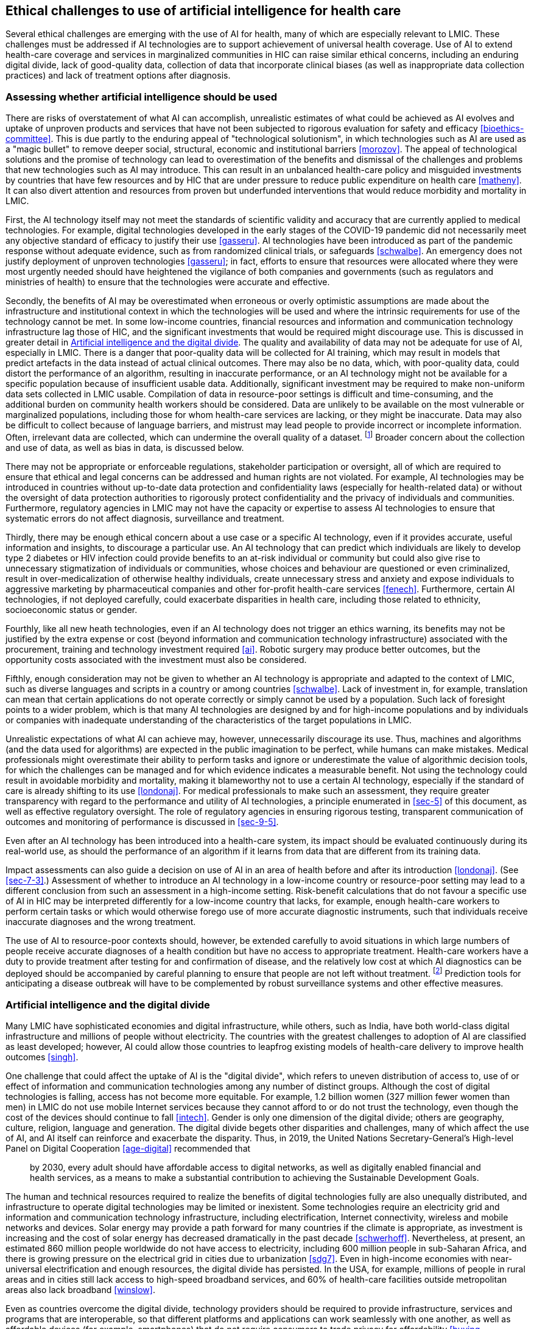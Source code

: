 [[sec-6]]
== Ethical challenges to use of artificial intelligence for health care

Several ethical challenges are emerging with the use of AI for health, many of which
are especially relevant to LMIC. These challenges must be addressed if AI
technologies are to support achievement of universal health coverage. Use of AI to
extend health-care coverage and services in marginalized communities in HIC can
raise similar ethical concerns, including an enduring digital divide, lack of
good-quality data, collection of data that incorporate clinical biases (as well as
inappropriate data collection practices) and lack of treatment options after
diagnosis.

[[sec-6-1]]
=== Assessing whether artificial intelligence should be used

There are risks of overstatement of what AI can accomplish, unrealistic estimates of
what could be achieved as AI evolves and uptake of unproven products and services
that have not been subjected to rigorous evaluation for safety and efficacy
<<bioethics-committee>>. This is due partly to the enduring appeal of "technological
solutionism", in which technologies such as AI are used as a "magic bullet" to
remove deeper social, structural, economic and institutional barriers <<morozov>>.
The appeal of technological solutions and the promise of technology can lead to
overestimation of the benefits and dismissal of the challenges and problems that new
technologies such as AI may introduce. This can result in an unbalanced health-care
policy and misguided investments by countries that have few resources and by HIC
that are under pressure to reduce public expenditure on health care <<matheny>>. It
can also divert attention and resources from proven but underfunded interventions
that would reduce morbidity and mortality in LMIC.

First, the AI technology itself may not meet the standards of scientific validity
and accuracy that are currently applied to medical technologies. For example,
digital technologies developed in the early stages of the COVID-19 pandemic did not
necessarily meet any objective standard of efficacy to justify their use
<<gasseru>>. AI technologies have been introduced as part of the pandemic response
without adequate evidence, such as from randomized clinical trials, or safeguards
<<schwalbe>>. An emergency does not justify deployment of unproven technologies
<<gasseru>>; in fact, efforts to ensure that resources were allocated where they
were most urgently needed should have heightened the vigilance of both companies and
governments (such as regulators and ministries of health) to ensure that the
technologies were accurate and effective.

Secondly, the benefits of AI may be overestimated when erroneous or overly
optimistic assumptions are made about the infrastructure and institutional context
in which the technologies will be used and where the intrinsic requirements for use
of the technology cannot be met. In some low-income countries, financial resources
and information and communication technology infrastructure lag those of HIC, and
the significant investments that would be required might discourage use. This is
discussed in greater detail in <<sec-6-2>>. The quality and availability of data may
not be adequate for use of AI, especially in LMIC. There is a danger that
poor-quality data will be collected for AI training, which may result in models that
predict artefacts in the data instead of actual clinical outcomes. There may also be
no data, which, with poor-quality data, could distort the performance of an
algorithm, resulting in inaccurate performance, or an AI technology might not be
available for a specific population because of insufficient usable data.
Additionally, significant investment may be required to make non-uniform data sets
collected in LMIC usable. Compilation of data in resource-poor settings is difficult
and time-consuming, and the additional burden on community health workers should be
considered. Data are unlikely to be available on the most vulnerable or marginalized
populations, including those for whom health-care services are lacking, or they
might be inaccurate. Data may also be difficult to collect because of language
barriers, and mistrust may lead people to provide incorrect or incomplete
information. Often, irrelevant data are collected, which can undermine the overall
quality of a dataset. footnote:[Presentation by Dr Amel Ghoulia, Bill & Melinda
Gates Foundation, 3 October 2019, to the WHO working group on ethics and governance
of AI for health.] Broader concern about the collection and use of data, as well as
bias in data, is discussed below.

There may not be appropriate or enforceable regulations, stakeholder participation
or oversight, all of which are required to ensure that ethical and legal concerns
can be addressed and human rights are not violated. For example, AI technologies may
be introduced in countries without up-to-date data protection and confidentiality
laws (especially for health-related data) or without the oversight of data
protection authorities to rigorously protect confidentiality and the privacy of
individuals and communities. Furthermore, regulatory agencies in LMIC may not have
the capacity or expertise to assess AI technologies to ensure that systematic errors
do not affect diagnosis, surveillance and treatment.

Thirdly, there may be enough ethical concern about a use case or a specific AI
technology, even if it provides accurate, useful information and insights, to
discourage a particular use. An AI technology that can predict which individuals are
likely to develop type 2 diabetes or HIV infection could provide benefits to an
at-risk individual or community but could also give rise to unnecessary
stigmatization of individuals or communities, whose choices and behaviour are
questioned or even criminalized, result in over-medicalization of otherwise healthy
individuals, create unnecessary stress and anxiety and expose individuals to
aggressive marketing by pharmaceutical companies and other for-profit health-care
services <<fenech>>. Furthermore, certain AI technologies, if not deployed
carefully, could exacerbate disparities in health care, including those related to
ethnicity, socioeconomic status or gender.

Fourthly, like all new heath technologies, even if an AI technology does not trigger
an ethics warning, its benefits may not be justified by the extra expense or cost
(beyond information and communication technology infrastructure) associated with the
procurement, training and technology investment required <<ai>>. Robotic surgery may
produce better outcomes, but the opportunity costs associated with the investment
must also be considered.

Fifthly, enough consideration may not be given to whether an AI technology is
appropriate and adapted to the context of LMIC, such as diverse languages and
scripts in a country or among countries <<schwalbe>>. Lack of investment in, for
example, translation can mean that certain applications do not operate correctly or
simply cannot be used by a population. Such lack of foresight points to a wider
problem, which is that many AI technologies are designed by and for high-income
populations and by individuals or companies with inadequate understanding of the
characteristics of the target populations in LMIC.

Unrealistic expectations of what AI can achieve may, however, unnecessarily
discourage its use. Thus, machines and algorithms (and the data used for algorithms)
are expected in the public imagination to be perfect, while humans can make
mistakes. Medical professionals might overestimate their ability to perform tasks
and ignore or underestimate the value of algorithmic decision tools, for which the
challenges can be managed and for which evidence indicates a measurable benefit. Not
using the technology could result in avoidable morbidity and mortality, making it
blameworthy not to use a certain AI technology, especially if the standard of care
is already shifting to its use <<londonaj>>. For medical professionals to make such
an assessment, they require greater transparency with regard to the performance and
utility of AI technologies, a principle enumerated in <<sec-5>> of this document, as
well as effective regulatory oversight. The role of regulatory agencies in ensuring
rigorous testing, transparent communication of outcomes and monitoring of
performance is discussed in <<sec-9-5>>.

Even after an AI technology has been introduced into a health-care system, its
impact should be evaluated continuously during its real-world use, as should the
performance of an algorithm if it learns from data that are different from its
training data.

Impact assessments can also guide a decision on use of AI in an area of health
before and after its introduction <<londonaj>>. (See <<sec-7-3>>.) Assessment of
whether to introduce an AI technology in a low-income country or resource-poor
setting may lead to a different conclusion from such an assessment in a high-income
setting. Risk-benefit calculations that do not favour a specific use of AI in HIC
may be interpreted differently for a low-income country that lacks, for example,
enough health-care workers to perform certain tasks or which would otherwise forego
use of more accurate diagnostic instruments, such that individuals receive
inaccurate diagnoses and the wrong treatment.

The use of AI to resource-poor contexts should, however, be extended carefully to
avoid situations in which large numbers of people receive accurate diagnoses of a
health condition but have no access to appropriate treatment. Health-care workers
have a duty to provide treatment after testing for and confirmation of disease, and
the relatively low cost at which AI diagnostics can be deployed should be
accompanied by careful planning to ensure that people are not left without
treatment. footnote:[The International Council of Nurses noted: "Ethical issues may
arise if there is the capability of AI diagnostics but not the capacity to provide
treatment. Issues like this have arisen in the field of endoscopy in some countries
where some diagnostic services for screening are withheld because of the limited
access to surgical services." Communication from the International Council of Nurses
to WHO on 6 January 2021.] Prediction tools for anticipating a disease outbreak will
have to be complemented by robust surveillance systems and other effective measures.

[[sec-6-2]]
=== Artificial intelligence and the digital divide

Many LMIC have sophisticated economies and digital infrastructure, while others,
such as India, have both world-class digital infrastructure and millions of people
without electricity. The countries with the greatest challenges to adoption of AI
are classified as least developed; however, AI could allow those countries to
leapfrog existing models of health-care delivery to improve health outcomes <<singh>>.

One challenge that could affect the uptake of AI is the "digital divide", which
refers to uneven distribution of access to, use of or effect of information and
communication technologies among any number of distinct groups. Although the cost of
digital technologies is falling, access has not become more equitable. For example,
1.2 billion women (327 million fewer women than men) in LMIC do not use mobile
Internet services because they cannot afford to or do not trust the technology, even
though the cost of the devices should continue to fall <<intech>>. Gender is only
one dimension of the digital divide; others are geography, culture, religion,
language and generation. The digital divide begets other disparities and challenges,
many of which affect the use of AI, and AI itself can reinforce and exacerbate the
disparity. Thus, in 2019, the United Nations Secretary-General's High-level Panel on
Digital Cooperation <<age-digital>> recommended that

[quote]
____
by 2030, every adult should have affordable access to digital networks, as well as
digitally enabled financial and health services, as a means to make a substantial
contribution to achieving the Sustainable Development Goals.
____

The human and technical resources required to realize the benefits of digital
technologies fully are also unequally distributed, and infrastructure to operate
digital technologies may be limited or inexistent. Some technologies require an
electricity grid and information and communication technology infrastructure,
including electrification, Internet connectivity, wireless and mobile networks and
devices. Solar energy may provide a path forward for many countries if the climate
is appropriate, as investment is increasing and the cost of solar energy has
decreased dramatically in the past decade <<schwerhoff>>. Nevertheless, at present,
an estimated 860 million people worldwide do not have access to electricity,
including 600 million people in sub-Saharan Africa, and there is growing pressure on
the electrical grid in cities due to urbanization <<sdg7>>. Even in high-income
economies with near-universal electrification and enough resources, the digital
divide has persisted. In the USA, for example, millions of people in rural areas and
in cities still lack access to high-speed broadband services, and 60% of health-care
facilities outside metropolitan areas also lack broadband <<winslow>>.

Even as countries overcome the digital divide, technology providers should be
required to provide infrastructure, services and programs that are interoperable, so
that different platforms and applications can work seamlessly with one another, as
well as affordable devices (for example, smartphones) that do not require consumers
to trade privacy for affordability <<buying-smartphone>>. This will ensure that the
emerging digital health-care system is not fragmented and is equitable.

[[sec-6-3]]
=== Data collection and use

The collection, analysis and use of health data, including from clinical trials,
laboratory results and medical records, is the bedrock of medical research and the
practice of medicine. Over the past two decades, the data that qualify as health
data have expanded dramatically. They now include massive quantities of personal
data about individuals from many sources, including genomic data, radiological
images, medical records and non-health data converted into health data <<vayena>>.
The various types of data, collectively known as "biomedical big data", form a
health data ecosystem that includes data from standard sources (e.g., health
services, public health, research) and further sources (environmental, lifestyle,
socioeconomic, behavioural and social). See <<fig1>> <<evolving-health-ecosystem>>.

[[fig1]]
.Health data ecosystem <<vayenae>>
image::001.png["",803,797]

Thus, there are many more sources of health data, entities that wish to make use of
such data and commercial and non-commercial applications. The development of a
successful AI system for use in health care relies on high-quality data for both
training the algorithm and validating the algorithmic model.

The potential benefits of biomedical big data can be ethically important, as AI
technologies based on high-quality data can improve the speed and accuracy of
diagnosis, improve the quality of care and reduce subjective decision-making. The
ubiquity of health data and the potential sensitivity of health care to data
indicate possible benefits. Health care is still lagging in the adoption of data
science and AI as compared with other sectors (although some would disagree), and
individuals informed of the potential benefits of the collection and use of such
data might support use of such data for their personal benefit or that of a wider
group. footnote:[Presentation by Dr Andrew Morris, Health Data Research United
Kingdom, 3 October 2019 to the WHO working group on ethics and governance of AI for
health.]

Several concerns may undermine effective use of health data in AI-guided research
and drug development. Concern about the use of health data is not limited to their
use in AI, although AI has exacerbated the problem. One concern with health data is
their quality, especially with those from LMIC (see above). Furthermore, training
data will always have one or more systemic biases because of under-representation of
a gender, age, race, sexual orientation or other characteristic. These biases will
emerge during modelling and subsequently diffuse through the resulting algorithm
<<matheny>>. Concern about the impact of bias is discussed in <<sec-6-6>>.

A second major concern is safeguarding individual privacy. The collection, use,
analysis and sharing of health data have consistently raised broad concern about
individual privacy, because lack of privacy may either harm an individual (such as
future discrimination on the basis of one's health status) or cause a wrong, such as
affecting a person's dignity if sensitive health data are shared or broadcast to
others <<mcnair-price>>. There is a risk that sharing or transferring data leaves them
vulnerable to cyber-theft or accidental disclosure <<mcnair-price>>. Recommendations
generated by an algorithm from an individual's health data also raise privacy
concerns, as a person may expect that such "new" health data are private <<mcnair-price>>,
and it may be illegal for third parties to use "new" health data. Such privacy
concerns are heightened for stigmatized and vulnerable populations, for whom data
disclosure can lead to discrimination or punitive measures <<xafis>>. There is also
concern about the rights of children <<whitepaper-ai>>, which could include future
discrimination based on the data accumulated about a child, children's ability to
protect their privacy and their autonomy to make choices about their health care.
Measures to collect data or track an individual's status and to construct digital
identities to store such information have accelerated during the COVID-19 pandemic.
See Box 2.

[%unnumbered]
|===
.<a| *Box 2 -- The emergence of digital identification in the COVID-19 pandemic*

The COVID-19 pandemic is expanding and accelerating the creation of infrastructure
for digital identities to store health data for several uses. In China, a QR code
system has been established from the digital payment system established by Alipay, a
mobile and online payment platform, to introduce an "Alipay Health Code", in which
the data collected are used to establish an algorithm to "draw automated conclusions
as to whether someone is a contagion risk" <<mozur>>. For a national programme to
vaccinate millions of people against SARS-Cov2, India may use its national digital
ID system, Aadhar, to avoid duplication and to track beneficiaries <<angwadi>>. Many
entities around the world, including travel firms, airports, some governments and
political leaders, as well as the digital ID industry, are calling for the
introduction of immunity passports or a digital "credential given to a person who is
assumed to be immune from SARS-CoV2 and so protected against re-infection"
<<immunity-pass>>. In some countries, technologies such as proximity-tracking
applications have been credited with improving the response to the pandemic, because
there was already a system in place to support the use of such technologies,
effective communication, widespread adoption and a "social compact" between
policy-makers and the public <<fisherm>>.

For many of these technologies, however, there is concern about whether they are
effective (scientifically valid), whether they will create forms of discrimination
or targeting of certain populations and whether they may exclude certain segments of
the population or not be applicable by people who do not have access to the
appropriate technology and infrastructure. They also raise concern about the
generation of a permanent digital identity for individuals linked to their health
and personal data, for which they may not have given consent, which could
permanently undermine individual autonomy and privacy <<looming-disaster>>. In
particular, there is concern that governments could use such information to
establish mass surveillance or scoring systems to monitor everyday activities, or
companies could use such data and systems for other purposes <<fair-shot>>.
|===

A third major concern is that health data collected by technology providers may
exceed what is required and that such excess data, so-called "behavioural data
surplus" <<zuboff>>, is repurposed for uses that raise serious ethical, legal and
human rights concerns. The uses might include sharing such data with government
agencies so that they can exercise control or use punitive measures against
individuals <<gasseru>>. Such repurposing, or "function creep", is a challenge that
predates but is heightened by the use of AI for health care. For example, in early
2021, the Singapore Government admitted that data obtained from its COVID-19
proximity-tracing application (Trace Together) could also be accessed "for the
purpose of criminal investigation", despite prior assurances that this would not be
permitted <<illmer>>. In February 2021, legislation was introduced to restrict the
use of such data for only the most "serious" criminal investigations, such as for
murder or terrorism-related charges, with penalties for any unauthorized use <<chee>>.

Such data may also be shared with companies that use them to develop an AI
technology for marketing goods and services or to create prediction-based products
to be used, for example, by an insurance firm <<price>> or a large technology
company. Such uses of health data, often unknown to those who have supplied the
data, have generated front-page headlines and public concern <<copeland>>. The
provision of health data to commercial entities has also resulted in the filing of
legal actions by individuals whose health data (de-identified) have been disclosed
on behalf of all affected individuals. See Box 3.

[%unnumbered]
|===
.<a| *Box 3 -- Dinerstein vs Google*

Google announced a strategic partnership with the University of Chicago and the
University of Chicago Medicine in the USA in May 2017 <<wood>>. The aim of the
partnership was to develop novel machine-learning tools to predict medical events
such as unexpected hospital admissions. To realize this goal, the University shared
hundreds of thousands of "de-identified" patients' records with Google. One of the
University's patients, Matt Dinerstein, filed a class action complaint against the
University and Google in June 2019 on behalf of all patients whose records were
disclosed <<shachar>>.

Dinerstein brought several claims, including breach of contract, against the
University and Google, alleging prima facie violation of the US Health Insurance
Portability and Accountability Act. According to an article published in 2018 by the
defendants <<rajkomar>>, the patients' medical records shared with Google "were
de-identified, except that dates of service were maintained in the (...) dataset".
The dataset also included "free-text medical notes" <<rajkomar>>. Dinerstein accused
the defendants of insufficient anonymization of the records, putting the patients'
privacy at risk. He alleged that the patients could easily be re-identified by
Google by combining the records with other available data sets, such as geolocation
data from Google Maps (by so-called "data triangulation"). Moreover, Dinerstein
asserted that the University had not obtained express consent from each patient to
share their medical records with Google, despite the technology giant's commercial
interest in the data.

The issue of re-identification was largely avoided by the district judge, who
dismissed Dinerstein's lawsuit in September 2020. The reasons given for dismissal
included Dinerstein's failure to demonstrate damages that had occurred because of
the partnership. This case illustrates the challenges of lawsuits related to
data-sharing and highlights the lack of adequate protection of the privacy of health
data. In the absence of ethical guidelines and adequate legislation, patients may
have difficulty in maintaining control of their personal medical information,
particularly in circumstances in which the data can be shared with third parties and
in the absence of safeguards against re-identification.

This case study was written by Marcelo Corrales Compagnucci (CeBIL Copenhagen), Sara
Gerke (Harvard Law School) and Timo Minssen (CeBIL Copenhagen).
|===

Some companies have already collected large quantities of health data through their
products and services, to which users voluntarily supply health data (user-generated
health data) <<andanda>>. They may acquire further data through a data aggregator or
broker <<fussell>> or may rely on governments to aggregate data that can be used by
public, not-for-profit and private sector entities <<lewis>>. Such data may include
"mundane" data that were not originally characterized as "health data"; however,
machine learning can elicit sensitive details from such ordinary personal data and
thus transform them into a special category of sensitive data <<hern-anonymous>>
that may require protection.

Concern about the commercialization of health data includes individual loss of
autonomy, a principle stated in <<sec-5>>, loss of control over the data (with no
explicit consent to such secondary use), how such data (or outcomes generated by
such data) may be used by the company or a third party, with concern that companies
are allowed to profit from the use of such data, and concern about privacy, as
companies may not meet the duty of confidentiality, whether purposefully or
inadvertently (for example due to a data breach) <<rossc>>. Thus, once an
individual's medical history is exposed, it cannot be replaced in the same way as a
new credit card can be obtained after a breach.

[[sec-6-3-1]]
==== Data colonialism

A fourth concern with biomedical big data is that it may foster a divide between
those who accumulate, acquire, analyse and control such data and those who provide
the data but have little control over their use. This is especially true with
respect to data collected from underrepresented groups, many of which are
predominantly in LMIC, often with the broad ambition of collecting data for
development or for humanitarian ends rather than to promote local economic
development and governance <<mannl>>. Insufficient data from underrepresented groups
affect them negatively, and attention has focused on either encouraging such groups
to provide data or instituting measures to collect data. Generating more data from
LMIC, however, also carries risks, including "data colonialism", in which the data
are used for commercial or non-commercial purposes without due respect for consent,
privacy or autonomy. Collection of data without the informed consent of individuals
for the intended uses (commercial or otherwise) undermines the agency, dignity and
human rights of those individuals; however, even informed consent may be
insufficient to compensate for the power dissymmetry between the collectors of data
and the individuals who are the sources. This is a particular concern because of the
possibility that companies in countries with strict regulatory frameworks and data
protection laws could extend data collection to LMIC without such control. While
regulatory frameworks such as the EU's GDPR include an "extra-territorial" clause
that requires compliance with its standards outside the EU, entities are not obliged
to provide a right of redress as guaranteed under the EU GDPR, and companies may use
such data but not provide appropriate products and services to the underserved
communities and countries from which the data were obtained. Individuals in these
regions therefore have little or no knowledge of how their data are being used, by a
government or company, no opportunity to provide any form of consent for how the
data could be used and often less bargaining power if recommendations based on the
data have an adverse effect on an individual or a community <<hariri-survive>>.

[[sec-6-3-2]]
==== Mechanisms for safeguarding privacy -- Do they work?

When meaningful consent is possible, it can overcome many concerns, including those
related to privacy. Yet, true informed consent is increasingly infeasible in an era
of biomedical big data, especially in an environment driven mainly by companies
seeking to generate profits from the use of data <<vayena>>. The scale and
complexity of biomedical big data make it impossible to keep track of and make
meaningful decisions about all uses of personal data <<vayena>>. All the potential
uses of health data may not be known, as they may eventually be linked to and used
for a purpose that is far removed from the original intention. Patients may be
unable to consent to current and future uses of their health data, such as for
population-level data analytics or predictive-risk modelling <<vayena>>. Even if a
use lends itself to consent, the procedures may fall short, individuals might not be
able to consent, such as because they have insufficient access to a health data
system, or access to health care is perceived or actually denied if consent is not
provided.

One concern is in the management of use of health data (probably collected for
different purposes and not necessarily to support the use of AI) after an individual
has died. Such data could provide numerous benefits for medical research
<<krutzinna>>, to improve understanding of the causes of cancer <<shaw>> or to
increase the diversity of data used for medical AI. These data must, however, also
be protected against unauthorized use. Existing laws either define limited
circumstances in which such data can be used or restrict how they can be used
<<gdpr27>>. In the GDPR, a data protection law does not apply to deceased persons,
and, under Article 27, EU Member States "may provide for rules regarding the
processing of personal data of deceased persons" <<malgieri>>. Proposals have been
made to improve the sharing of such data through voluntary and participatory
approaches by which individuals can provide broad or selective consent for use of
their data after death, much as individuals can provide consent for use of their
organs for medical research <<malgieri>>.

If patients' privacy cannot be safeguarded by consent mechanisms, other privacy
safeguards, including a data holder's duty of confidentiality, also have
shortcomings. Although confidentiality is a well-recognized pillar of medical
practice, the duty of confidentiality may not be sufficient to cover the many types
of data now used to guide AI health technologies and may also not be sufficient to
control the production and transfer of health data <<vayena>>.

A proactive approach to preserving privacy is de-identification or anonymization or
pseudo-anonymization of health data. De-identification prevents connection of
personal identifiers to information. Anonymization of personal data is a subcategory
of de-identification whereby both direct and indirect personal identifiers are
removed, and technical safeguards are used to ensure zero risk of re-identification,
whereas de-identified data can be re-identified by use of a key <<at-a-glance>>.
Pseudo-anonymization is defined in Article 5 of the GDPR <<gdpr5>> as:

[quote]
____
processing of personal data in such a way that the data can no longer be attributed
to a specific data subject without the use of additional information provided that
such additional information is kept separately and is subject to technical and
organisational measures to ensure that the personal data are not attributed to an
identified or identifiable natural person.
____

The use of such techniques could safeguard privacy and encourage data-sharing but
also raises several concerns and challenges. In the USA for example, fully
de-identified health data can be used for other purposes without consent <<bari>>.
De-identification may not always be successful, as "data triangulation" techniques
can be used to reconstruct a de-identified, incomplete dataset by a third party for
re-identification of an individual <<rocherl>>. It may be impossible completely to
de-identify some types of data, such as genome sequences, as relationships to other
people whose identity and partial sequence are known can be inferred. Such
relationships may allow direct identification of small groups and to narrow down
identification to families (<<price>>, <<mayt>>).

Anonymization may not be possible during health data collection. For example, in
predictive AI, time-course data must be collected from a single individual at
several times, obviating anonymization until data at all time points are collected.
Furthermore, while anonymization may minimize the risks of (re-)identification of a
person, it can reduce the positive benefits of health data, including re-assembly of
fragments of an individual's health data into a comprehensive profile of a patient,
which is required for some forms of AI such as predictive algorithms of mortality.
Furthermore, anonymization may undermine a person's right to control their own data
and how it may be used <<vayena>>. Other techniques could be used to preserve
privacy, including differential privacy, synthetic data generation and k-anonymity,
which are briefly discussed in <<sec-7-1>>.

[[sec-6-4]]
=== Accountability and responsibility for decision-making with artificial intelligence

This section addresses the challenges of assigning responsibility and accountability
for the use of AI for health care, a guiding principle noted in <<sec-5>>. Much of
the momentum of AI is based on the notion that use of such technologies for
diagnosis, care or systems could improve clinical and institutional decision-making
for health care. Clinicians and health-care workers have numerous cognitive biases
and commit diagnostic errors. The US National Academy of Sciences found that 5% of
US adults who seek health advice receive erroneous diagnoses and that such errors
account for 10% of all patient deaths <<grote>>. At the institutional level, machine
learning might reduce inefficiency and errors and ensure more appropriate allocation
of resources, if the underlying data are both accurate and representative <<grote>>.

AI-guided decision-making also introduces several trade-offs and risks. One set of
trade-offs is associated with the displacement of human judgement and control and
concern about using AI to predict a person's health status or the evolution of
disease. This is a major ethical and epistemological challenge to humans as the
centre of production of knowledge and also to the system of production of knowledge
for medicine. These considerations are addressed in <<sec-6-5>>.

Governments can violate human rights (and companies can fail to respect human
rights), undermine human dignity or cause tangible harm to human health and
well-being by using AI-guided technologies. These violations may not be foreseen
during development of an AI technology and may emerge only once the technology
evolves in real-world use. If proactive measures such as greater transparency and
continuous updating of training data do not avoid harm, recourse may be made through
civil (and occasionally criminal) liability. The use of liability regimes to address
harm caused by AI-guided technologies is addressed in <<sec-8>>.

Responsibility ensures that individuals and entities are held accountable for any
adverse effects of their actions and is necessary to maintain trust and to protect
human rights. Certain characteristics of AI technologies, however, affect notions of
responsibility (and accountability), including their opacity, reliance on human
input, interaction, discretion, scalability, capacity to generate hidden insights
and the complexity of the software. One challenge to assigning responsibility is the
'control problem' associated with AI, wherein developers and designers of AI may not
be held responsible, as AI-guided systems function independently of their developers
and may evolve in ways that the developer could claim were not foreseeable
<<yeung>>. This creates a responsibility gap, which could place an undue burden on a
victim of harm or on the clinician or health-care worker who uses the technology but
was not involved in its development or design (<<yeung>>, <<habli>>). Assigning
responsibility to the developer might provide an incentive to take all possible
steps to minimize harm to the patient. Such expectations are already well
established for the producers of other commonly used medical technologies, including
drug and vaccine manufacturers, medical device companies and medical equipment makers.

The 'control problem' will become ever more salient with the emergence of automated
AI. Technology companies are making large investments in automating the programming
of AI technologies, partly because of the scarcity of AI developers. Automation of
AI programming, through programs such as BigML, Google AutoML and Data Robot, might
be attractive to public health institutions that wish to use AI but lack the budget
to hire AI developers <<hurtgen>>. While automated AI programming might be more
accurate, its use might not be fair, ethical or safe in certain situations. If AI
programming is automated, the checks and balances provided by the involvement of a
human developer to ensure safety and identify errors would also be automated, and
the control problem is abstracted one step further away from the patient.

A second challenge is the "many hands problem" or the "'traceability" of harm, which
bedevils health-care decision-making systems <<dixon-woods>> and other complex
systems <<van-de-poel>> even in the absence of AI. As the development of AI involves
contributions from many agents, it is difficult, both legally and morally, to assign
responsibility <<yeung>>, which is diffused among all the contributors to the
AI-guided technology. Participation of a machine in making decisions may also
discourage assignment of responsibility to the humans involved in the design,
selection and use of the technology <<yeung>>. Diffusion of responsibility may mean
that an individual is not compensated for the harm he or she suffers, the harm
itself and its cause are not fully detected, the harm is not addressed and societal
trust in such technologies may be diminished if it appears that none of the
developers or users of such technologies can be held responsible <<braunm>>.

A third challenge to assigning responsibility is the issuance of ethics guidance by
technology companies, separately or jointly <<metcalf>>. Such guidance sets out
norms and standards to which the companies commit themselves to comply publicly and
voluntarily. Many companies have issued such guidance in the absence of
authoritative or legally binding international standards. Recognition by technology
companies that AI technologies for use in health care and other sectors are of
public concern and must be carefully designed and deployed to avoid harm, such as
violations of human rights or bodily injury, is welcome. Such guidelines may,
however, depending on how they are implemented, be little more than "ethics washing"
<<yeung>>. First, the public tends to have little or no role in setting such
standards <<whitaker>>. Secondly, such guidelines tend to apply to the prospective
behaviour of companies for the technologies they design and deploy (role
responsibility) and not historic responsibility for any harms for which
responsibility should be allocated. This creates a responsibility gap, as it does
not address causal responsibility or retrospective harm <<yeung>>. Thirdly,
monitoring of whether companies are complying with their own guidance tends to be
done internally, with little to no transparency, and without enforcement by
institutions or mechanisms empowered to act independently to evaluate whether the
commitments are being met (<<whitaker>>, <<vincent>>). Finally, these commitments
are not legally enforceable if violated <<vincent>>.

AI provides great power and benefits (including the possibility of profit) to those
who design and deploy such systems. Thus, reciprocity should apply -- companies that
reap direct and indirect benefits from AI-guided technologies should also have to
shoulder responsibility for any negative consequences (<<sec-8>>), especially as it
is health-care providers who will bear the immediate brunt of any psychological
stress if an AI technology causes harm to a patient. Companies should also allow
independent audits and oversight of enforcement of its own ethics standards to
ensure that the standards are being met and that corrective action is taken if a
problem arises.

[[sec-6-4-1]]
==== Accountability for AI-related errors and harm

Clinicians already use many non-AI technologies in diagnosis and treatment, such as
X-rays and computer software. As AI technologies are used to assist or improve
clinical decision-making and not to replace it, there may be an argument to
initially hold clinicians accountable for any harm that results from their use in
health care. In the same way as for non-AI technologies, however, this
oversimplifies the reasons for harm and who should be held accountable for such
harm. If a clinician makes a mistake in using the technology, he or she may be held
accountable if they were trained in its use that otherwise may not have been
included in their medical training <<ai-healthcare>>. Yet, if there is an error in
the algorithm or the data used to train the AI technology, for example,
accountability might be better placed with those who developed or tested the AI
technology rather than requiring the clinician to judge whether the AI technology is
providing useful guidance <<ai-healthcare>>.

There are other reasons for not holding clinicians solely accountable for decisions
made by AI technologies, several of which apply to assigning accountability for the
use of non-AI health technologies. First, clinicians do not exercise control over an
AI-guided technology or its recommendations <<habli>>. Secondly, as AI technologies
tend to be opaque and may use "black-box" algorithms, a physician may not understand
how an AI system converts data into decisions <<habli>>. Thirdly, the clinician may
not have chosen to use the AI technology but does so because of the preferences of
the hospital system or of other external decision-makers.

Furthermore, if physicians were made accountable for harm caused by an AI
technology, technology companies and developers could avoid accountability, and
human users of the technology would become the scapegoats of all faults arising from
its use, with no control over the decisions made by the AI technology <<yeung>>.
Furthermore, with the emergence of autonomous systems for driving and warfare, there
is growing concern about whether humans can exert "meaningful control" over such
technologies or whether the technologies will increasingly make decisions
independently of human input. (See <<sec-6-5>>.)

Clinicians should not, however, be fully exempt from accountability for errors in
content, in order to avoid "automation bias" or lack of consideration of whether an
automated technology meets their needs or those of the patient <<ai-healthcare>>. In
automation bias, a clinician may overlook errors that should have been spotted by
human-guided decision-making. While physicians must be able to trust an algorithm,
they should not ignore their own expertise and judgement and simply rubber-stamp the
recommendation of a machine <<ai-stockholm>>. Some AI technology may not issue a
single decision but a set of options from which a physician must select. If the
physician makes the wrong choice, what should the criteria be for holding the
physician accountable?

Assignation of accountability is even more complex when a decision is made to use an
AI technology throughout a health-care system, as the developer, the institution and
the physician may all have played a role in the medical harm, yet none is fully to
blame <<grote>>. In such situations, accountability may rest not with the provider
or the developer of the technology but with the government agency or institution
that selected, validated and deployed it.

[[sec-6-5]]
=== Autonomous decision-making

Decision-making has not yet been "fully transferred" from humans to machines in
health care. While AI is used only to augment human decision-making in the practice
of public health and medicine, epistemic authority has, in some circumstances, been
displaced, whereby AI systems (such as with the use of computer simulations) are
displacing humans from the centre of knowledge production (<<duran>>,
<<humphreys>>). Furthermore, there are signs of full delegation of routine medical
functions to AI. Delegation of clinical judgement introduces concern about whether
full delegation is legal, as laws increasingly recognize the right of individuals
not to be subject to solely automated decisions when such decisions would have a
significant effect. Full delegation also creates a risk of automation bias on the
part of the provider, as discussed above. Other concerns could emerge if human
judgement is increasingly replaced by machine-guided judgement, and wider ethical
concern would arise with loss of human control, especially if prediction-based
health care becomes the norm. Yet, as for autonomous cars, it is unlikely that AI in
medicine will ever achieve full autonomy. It may achieve only conditional automation
or require human back-up <<topol>>.

[[sec-6-5-1]]
==== Implications of replacing human judgement for clinical care

There are benefits of replacing human judgement and of humans ceding control over
certain aspects of clinical care. Humans could make worse decisions that are less
fair and more biased compared to machines (concern about bias in the use of AI is
discussed below). Use of AI systems to make specific, well-defined decisions may be
entirely justified if there is compelling clinical evidence that the system performs
the task better than a human. Leaving decisions to humans when machines can perform
them more rapidly, more accurately and with greater sensitivity and specificity can
mean that some patients suffer avoidable morbidity and mortality without the
prospect of some offsetting benefit <<londonaj>>.

In some cases, automation of routine, mundane functions, such as recording
information, could liberate a medical provider to build or enhance a relationship
with a patient while AI-guided machines automate certain aspects of caregiving
<<topol-preparing>>. Other mundane functions could be fully assumed by AI, such as
automatic adjustment of a hospital ward temperature.

The shift to applying AI technologies for more complex areas of clinical care will,
however, present several challenges. One is the likely emergence of "peer
disagreement" between two competent experts -- an AI machine and a doctor <<grote>>.
In such situations, there is no means of combining the decisions or of reasoning
with the algorithm, as it cannot be accessed or engaged to change its mind. There
are also no clear rules for determining who is right, and if a patient is left to
trust either a technology or a physician, the decision may depend on factors that
have no basis in the "expertise" of the machine or the doctor. Choosing one of the
two leads to an undesirable outcome. If the doctor ignores the machine, AI has added
little value <<grote>>. If the doctor accepts the machine's decision, it may
undermine his or her authority and weaken their accountability. Some may argue that
the recommendation of an algorithm should be preferred, as it combines the expertise
of multiple experts and many data points <<grote>>.

The challenge of human-computer interactions has been addressed by validating
systems, providing appropriate education for users and validating the systems
continuously. It may, however, be ethically challenging for doctors to rely on the
judgement of AI, as they have to accept decisions based on black-box algorithms
<<ai-healthcare>>. The widely held convention is that many algorithms, e.g., those
based on artificial neural networks or other complex models, are black boxes that
make inferences and decisions that are not understood even by their developers
<<pasquale>>. It may therefore be questioned whether doctors can be asked to act on
decisions made by such black-box algorithms.

AI should therefore be transparent and explainable, which is listed as a core
guiding principle in <<sec-5>>. Some argue that, if a trade-off must be made between
even greater transparency (and explainability) and accuracy, transparency should be
preferred. This requirement, however, goes beyond what may be possible or even
desirable in a medical context. While it is often possible to explain to a patient
why a specific treatment is the best option for a specific condition, it is not
always possible to explain how that treatment works or its mechanism of action,
because some medical interventions are used before their mode of action is
understood <<london-black-box>>. It may be more important to explain how a system
has been validated and whether a particular use falls within the parameters with
which the system can be expected to produce reliable results rather than explaining
how an AI model arrives at a particular judgement <<duran-trust>>. Clinicians
require other types of information, even if they do not understand exactly how an
algorithm functions, including the data on which it was trained, how and who built
the AI model and the variables underlying the AI model.

[[sec-6-5-2]]
==== Implications of the loss of human control in clinical care

Loss of human control by assigning decision-making to AI-guided technologies could
affect various aspects of clinical care and the health-care system. They include the
patient, the clinician-patient relationship (and whether it interrupts communication
between them), the relation of the health-care system to technology providers and
the choices that societies should make about standards of care.

Although providing individuals with more opportunities to share data and to obtain
autonomous health advice could improve their agency and self-care, it could also
generate anxiety and fatigue <<ai-healthcare>>. As more personal data are collected
by such technologies and used by clinicians, patients might increasingly be excluded
from shared decision-making and left unable to exercise agency or autonomy in
decisions about their health <<grote>>. Most patients have insufficient knowledge
about how and why AI technologies make certain decisions, and the technologies
themselves may not be sufficiently transparent, even if a patient is well informed.
In some situations, individuals may feel unable to refuse treatment, partly also
because the patient cannot speak with or challenge the recommendation of an
AI-guided technology (e.g., a notion that the "computer knows best") or is not given
enough information or a rationale for providing informed consent <<grote>>.

Hospitals and health-care providers are unlikely to inform patients that AI was used
as a part of decision-making to guide, validate or overrule a provider. There is,
however, no precedent for seeking the consent of patients to use technologies for
diagnosis or treatment. Nevertheless, the use of AI in medicine and failure to
disclose its use could challenge the core of informed consent and wider public trust
in health care. This challenge depends on whether any of the reasons for obtaining
informed consent -- protection, autonomy, prevention of abusive conduct, trust,
self-ownership, non-domination and personal integrity -- is triggered by the use of
AI in clinical care <<cohen>>. See Box 4 for additional discussion on whether and
how providers should disclose the use of AI for clinical care.

[%unnumbered]
|===
.<a| *Box 4 -- Informed consent during clinical care*

Consider use of an AI in a hospital to make recommendations on a drug and dosage for
a patient. The AI recommends a particular drug and dosage for patient A. The
physician does not, however, understand how the AI reached its recommendation. The
AI has a highly sophisticated algorithm and is thus a black box for the physician.
Should the physician follow the AI's recommendation? If patients were to find out
that an AI or machine-learning system was used to recommend their care but no one
had told them, how would they feel? Does the physician have a moral or even a legal
duty to tell patient A that he or she has consulted an AI technology? If so, what
essential information should the physician provide to patient A? Should disclosure
of the use of AI be part of obtaining informed consent and should a lack of
sufficient information incur liability? <<cohen>>

Transparency is crucial to promoting trust among all stakeholders, particularly
patients. Physicians should be frank with patients from the onset and inform them of
the use of AI rather than hiding the technology. They should try their best to
explain to their patients the purpose of using AI, how it functions and whether it
is explainable. They should describe what data are collected, how they are used and
shared with third parties and the safeguards for protection of patients' privacy.
Physicians should also be transparent about any weaknesses of the AI technology,
such as any biases, data breaches or privacy concerns. Only with transparency can
the deployment of AI for health care and health science, including hospital practice
and clinical trials <<minssen>>, become a long-term success. Trust is key to
facilitating the adoption of AI in medicine.

NOTE: This case study was written by Marcelo Corrales Compagnucci (CeBIL
Copenhagen), Sara Gerke (Harvard Law School) and Timo Minssen (CeBIL Copenhagen).
|===

Physicians who are left out of decision-making between a patient and an AI health
technology may also feel loss of control, as they can no longer engage in the
back-and-forth that is currently integral to clinical care and shared
decision-making between providers and patients <<ai-stockholm>>. Some may consider
loss of physician control over patients as promoting patient autonomy, but there is
equally a risk of surrendering decision-making to an AI technology, which may be
more likely if the technology is presented to the patient as providing better
insight into their health status and prognosis than a physician <<ai-stockholm>>.

Furthermore, if an AI technology reduces contact between a provider and a patient,
it could reduce the opportunities for clinicians to offer health promotion
interventions to the patient and undermine general supportive care, such as the
benefits of human-human interaction when people are often at their most vulnerable
<<ai-healthcare>>. Some AI technologies do not sever the relationship between doctor
and patient but help to improve contact and communication, for example, by providing
an analysis of different treatment options, which the doctor can talk through with
the patient and explain the risks.

Loss of control could be construed as surrendering not just to a technology but also
to companies that exert power over the development, deployment and use of AI for
health care. At present, technology companies are investing resources to accumulate
data, computing power and human resources to develop new AI health technologies
(<<mullin>>-<<mobihealthnews>>). This may be done by large companies in partnership
with the public sector, as in the United Kingdom <<minssen>>, but could be done by
concentrating different areas of expertise or decision-making in different
companies, with the rules and standards of care governed by the companies that
manage the technologies rather than health care systems. In China, several large
technology companies, including Ping An <<mobihealthnews>>, Tencent
<<bridging-gaps-shenzhen>>, Baidu <<baidu>> and Alibaba <<jourdan>>, are rapidly
expanding the provision of both online and offline health services and new points of
access to health care, backed by accumulation of data and use of AI. Companies,
unlike health systems or governments, may, however, ignore the needs of citizens and
the obligations owed to citizens, as there is a distinction between citizens and
customers. These concerns heighten the importance of regulation and careful
consideration of the role of companies in direct provision of health-care services.

[[sec-6-5-3]]
==== The ethics of using AI for resource allocation and prioritization

Use of computerized decision-support programs -- AI or not -- to inform or guide
resource allocation and prioritization for clinical care has long raised ethical
issues <<goodman>>. They include managing conflicts between human and machine
predictions, difficulty in assessing the quality and fitness for purpose of
software, identifying appropriate users and the novel situation in which a decision
for a patient is guided by a machine analysis of other patients' outcomes. In some
situations, well-intentioned efforts to base decisions about allocations on an
algorithm that relies only on a rules-based formula produce unintended outcomes.
Such was the case in allocation of vaccines against COVID-19 at a medical
institution in California, USA, on the basis of a rules-based formula in which very
few of the available vaccine doses were allocated to those medical workers most at
risk of contracting the virus, while prioritizing "higher-ranked" doctors at
low-risk of COVID-19 <<chenc>>.

Moreover, there is a familiar problem and risk that data in both traditional
databases and machine-learning training sets might be biased. Such bias could lead
to allocation of resources that discriminates against, for example, people of
colour; decisions related to gender, ethnicity or socioeconomic status might
similarly be biased. Such forms of bias and discrimination might not only be found
in data but intentionally included in algorithms, such that formulas are written to
discriminate against certain communities or individuals. At population level, this
could encourage use of resources for people who will have the greatest net benefit,
e.g., younger, healthier individuals, and divert resources and time from costly
procedures intended for the elderly. Thus, if an AI technology is trained to
"maximize global health", it may do so by allocating most resources to healthy
people in order to keep them healthy and not to a disadvantaged population. This
dovetails with a wider "conceptual revolution" in medicine, whereas

[quote]
____
twentieth-century medicine aimed to heal the sick. Twenty-first-century medicine is
increasingly aimed to upgrade the healthy.... Consequently, by 2070 the poor could
very well enjoy much better healthcare than today, but the gap separating them from
the rich will nevertheless be much greater <<hariri-homo>>.
____

As more data are amassed and AI technologies are increasingly integrated into
decision-making, providers and administrators will probably rely on the advice given
(while guarding against automation bias). Yet, such technologies, if designed for
efficiency of resource use, could compromise human dignity and equitable access to
treatment. They could mean that decisions about whether to provide certain costly
treatments or operations are based on predicted life span and on estimates of
quality-adjusted life years or new metrics based on data that are inherently biased.
In some countries in which AI is not used, patients are already triaged to optimize
patient flow, and such decisions often affect those who are disadvantaged or
powerless, such as the elderly, people of colour and those with genetic defects or
disabilities.

Ethical design (see <<sec-7-1>>) could mitigate these risks and ensure that AI
technologies are used to assist humans by appropriate resource allocation and
prioritization. Furthermore, such technologies must be maintained as a means of
aiding human decision-making and assuring that humans ultimately make the right
critical life-and-death decisions by adequately addressing the risks of such uses of
AI and providing those affected by such decisions with contestation rights.

Use of AI tools for triage or rationing is one of the most compelling reasons for
ensuring adequate governance or oversight. Although intentional harm is not
ethically controversial -- it is wrong -- the possibilities of unintended bias and
flawed inference emphasize the need to protect and insulate people and processes
from computational misadventure.

[[sec-6-5-4]]
==== Use of AI for predictive analytics in health care

Health care has always included and depended in part on predictions and prognoses
and the use of predictive analytics. AI is one of the more recent tools for this
purpose, and many possible benefits of prediction-based health care rely on use of
AI. AI could also be used to assess an individual's risk of disease, which could be
used for prevention of diseases, such as heart disease and diabetes. AI could also
assist health-care providers in predicting illness or major health events. For
example, early studies with limited datasets indicated that AI could be used to
diagnose Alzheimer disease years before symptoms appear <<ding>>.

Challenges to prediction in clinical care predate the emergence of AI and should not
be attributed solely to AI techniques. Yet, various risks are associated with the
use of AI to make predictions that affect patient care or influence the allocation
of resources by a hospital or health-care system. Prediction technologies could be
inaccurate because an AI technology bases its recommendations on an inference that
optimizes markers of health rather than identifying an underlying patient need. An
algorithm that predicts mortality from training data may have learnt that a patient
who visits a chaplain is at increased risk of death <<chen-potential>>.

While AI-based diagnosis is near term and its efficiency can be tested, thereby
mitigating potential harm, efficacy and accuracy in long-term predictions may be
more difficult or impossible to achieve. The risk of harm therefore increases
dramatically, as predictions of limited reliability could affect an individual's
health and well-being and result in unnecessary expenditure of scarce resources. For
example, an AI-based mobile app developed by DeepMind to predict acute kidney
failure produced two false-positive results for every correct result and therefore
did not improve patient outcomes <<tomasev>>. Even if the system identified some
patients who required treatment, this benefit was cancelled out by overdiagnosis.
Such false-positive results can harm patients if they persuade doctors to take
riskier courses of action, such as prescription of a more potent, addictive drug, in
response to the prediction.

Prediction-based health care, even if it is effective for diagnosis or accurate
prediction of disease, may present significant risks of bias and discrimination for
individuals because of a predisposition to certain health conditions <<morley>>,
which could manifest itself in the workplace, health insurance or access to
health-care resources.

The use of predictions throughout health care also raises ethical concern about
informed consent and individual autonomy if predictions are shared with people who
did not consent to surveillance, detection or use of predictive models to draw
inferences about their future health status or to provide them with a "predictive
diagnosis" that they did not request in advance. Such non-consensual misuse could
include, for example, screening to predict psychotic episodes by analysis of speech
patterns <<bedig>> or use of AI to identify individuals with tuberculosis who do not
know their status (as described above) or at high risk of HIV infection and thus
candidates for pre-exposure prophylaxis <<marcus>>. The Convention for the
Protection of Human Rights and Dignity of the Human Being about the Application of
Biology and Medicine (Oviedo Convention) <<protection-human-rights>> states that:
"Everyone is entitled to know any information collected about his or her health.
However, the wishes of individuals not to be so informed shall be observed."

Prediction-based technologies that are considered far more accurate or effective
than older technologies could also challenge individual freedom of choice, even
outside the doctor-patient relationship. Such use of AI, combined for example with
"nudging", could transform an application for promoting healthy behaviour into a
technology that could exert powerful control over the choices people make in their
daily lives <<fenech>>, because nudging and the many ways in which it can be done
can be far more effective than sporadic interactions between a health-care provider
and a patient. If AI predicts that an individual is at high risk of a certain
disease, will that individual still have the right to engage in behaviour that
increases the likelihood of the disease? Such restrictions on autonomy could be
imposed by a doctor but also by an employer or insurer or directly by an AI
application on a wearable device.

Thus, while the introduction of prediction-based algorithms is often
well-intentioned, the challenges and problems associated with their use can cause
more harm than benefit, as was a predictive algorithm for assessing the likelihood
of pregnancy in adolescents in vulnerable populations (Box 5).

[%unnumbered]
|===
.<a| *Box 5 -- Challenges associated with a system for predicting adolescent
pregnancy in Argentina*

In 2017, the province of Salta, Argentina, signed an agreement with Microsoft to use
AI to prevent adolescent pregnancy, a public health objective, and a tool to prevent
school dropout. Microsoft used data for AI training collected by the local
government from populations in vulnerable situations. The local authorities
described the system <<urtubey>> as:

[quote]
____
intelligent algorithms that identify characteristics in people that can lead to some
of these problems [adolescent pregnancy and school dropout] and warn the government
so that they can work on prevention.
____

The data processed by Microsoft servers were distributed globally. It was claimed
that, on the basis of the data collected, the algorithm would predict whether an
adolescent would become pregnant with 86% accuracy <<pena>>. Once the partnership
was publicized, however, it was challenged on technical grounds by local experts
<<ap-buenos-aires>>, for two reasons.

[class=steps]
. Testing of the algorithms for predicting adolescent pregnancy had significant
methodological shortcomings. The training data used to build the predictive
algorithm and the data used to evaluate the algorithm's accuracy were almost
identical, which gave rise to an erroneous conclusion about the predictive accuracy
of the system.

. The type of data collected was inappropriate for ascertaining a future risk of
pregnancy. The training data used were extracted from a survey of adolescents living
in the province of Salta, which included personal information (e.g., age, ethnicity,
country of origin), information about their environment (e.g., number of people in
the household, whether they have hot water in the bathroom) and whether the person
was pregnant at the time of the survey. These data were not appropriate for
determining whether an individual would become pregnant in the future (e.g., within
the ensuing 6 years), which would have required data collected 5 or 6 years before a
pregnancy occurred. The collected data could be used at best only to determine
whether an adolescent had been or was now pregnant.

The predictive algorithm was also inappropriate, as it provided predictions that
were sensitive for adolescents without their (or their parents') consent, thereby
undermining their privacy and autonomy. As the algorithm targeted individuals who
were especially vulnerable, it was unlikely that they would have the opportunity to
contest use of the interventions, and it could reinforce discriminatory attitudes
and policies <<venturini>>.

Despite the criticism and failings, the system continues to be used in at least two
other countries (Brazil and Colombia) and in other provinces of Argentina <<pena>>.
The flaws in the algorithm would have been identified more easily if there had been
greater transparency about the data sets used to train and evaluate the algorithm,
the technical specifications and the hypothesis that guided the model's design
<<ortiz-freuler>>.

This case study was written by Maria Paz Canales (Derechos Digitales).
|===

[[sec-6-5-5]]
==== Use of AI for prediction in drug discovery and clinical development

It is expected that machine-learning systems will be used to predict which drugs
will be safe and effective and are best suited for human use. Machine learning may
also be used to design drug combinations to optimize the use of promising AI or
conventionally designed drug candidates. Such predictive models could allow
pharmaceutical companies to take "regulatory shortcuts" and conduct fewer clinical
trials and with fewer patient data. A possible benefit of AI may therefore be to
accelerate the development of medicines and vaccines, especially for new diseases
with pandemic potential for which there are ineffective or no medical countermeasures.

Such approaches can, however, carry risks if AI is used incorrectly or too
aggressively. Predictive models are based on algorithms that must be assessed for
accuracy, which may be difficult because of lack of transparency or explainability
about how the algorithms function. Furthermore, reducing the number of trials or
patients studied can raise concern that patients may be exposed to risks that were
not identified by the algorithm.

[[sec-6-6]]
=== Bias and discrimination associated with artificial intelligence

Societal bias and discrimination are often replicated by AI technologies, including
those used in the criminal justice system, banking, human resources and the
provision of public services. The different forms of discrimination and bias that a
person or a group of people suffer because of identities such as gender, race and
sexual orientation must be considered. Racial bias (in the USA and other countries)
is affecting the performance of AI technologies for health (Box 6).

[%unnumbered]
|===
.<a| *Box 6 -- Discrimination and racial bias in AI technology*

In a study published in Science in October 2019 <<obermeyer>>, researchers found
significant racial bias in an algorithm used widely in the US health-care system to
guide health decisions. The algorithm is based on cost (rather than illness) as a
proxy for needs; however, the US health-care system spent less money on Black than
on white patients with the same level of need. Thus, the algorithm incorrectly
assumed that white patients were sicker than equally sick Black patients. The
researchers estimated that the racial bias reduced the number of Black patients
receiving extra care by more than half.

This case highlights the importance of awareness of biases in AI and mitigating them
from the onset to prevent discrimination (based on, e.g., race, gender, age or
disability). Biases may be present not only in the algorithm but also, for example,
in the data used to train the algorithm. Many other types of bias, such as
contextual bias (<<prince-wn>>, <<minssen-regulatory>>), should be considered.
Stakeholders, particularly AI programmers, should apply "ethics by design" and
mitigate biases at the outset in developing a new AI technology for health <<gerkes>>.

NOTE: This case study was written by Marcelo Corrales Compagnucci (CeBIL
Copenhagen), Sara Gerke (Harvard Law School) and Timo Minssen (CeBIL Copenhagen).
|===

[[sec-6-6-1]]
==== Bias in data

The data sets used to train AI models are biased, as many exclude girls and women,
ethnic minorities, elderly people, rural communities and disadvantaged groups. In
general, AI is biased towards the majority data set (the populations for which there
are most data), so that, in unequal societies, AI may be biased towards the majority
and place a minority population at a disadvantage. Such systematic biases, when
enshrined in AI, can become normative biases and can exacerbate and fix (in the
algorithm) existing disparities in health care <<simonite>>. Such bias is generally
present in any inferential model based on pattern recognition. Thus, the human
decisions that:

[quote]
____
comprise the data and shape the design of the algorithm [are] now hidden by the
promise of neutrality and [have] the power to unjustly discriminate at a much larger
scale than biased individuals <<benjamin>>.
____

Existing bias and established discrimination in health-care provision and the
structures and practices of health care are captured in the data with which
machine-learning models are trained and manifest in the recommendations made by
AI-guided technologies. The consequence is that the recommendations will be
irrelevant or inaccurate for the populations excluded from the data (Box 7), which
is also the consequence of introducing an AI technology that is trained for use in
one context into a different context.

[%unnumbered]
|===
.<a| *Box 7 -- AI technologies for detecting skin cancer exclude people of colour*

Machine learning has outperformed dermatologists in detecting potentially cancerous
skin lesions. As rates of skin cancer increase in many countries, AI technology
would improve the ability of dermatologists to diagnose skin cancer. The data used
to train one highly accurate machine-learning model are, however, for "fair-skinned"
populations in Australia, Europe and the USA. Thus, while the technology assists in
diagnosis, prevention and treatment of skin cancer in white and light-skinned
individuals, the algorithm was neither appropriate nor relevant for people of
colour, as it was not trained on images of these populations.

The inadequacy of the data on people of colour is due to several structural factors,
including lack of medical professionals and of adequate information in communities
of colour and economic barriers that prevent marginalized communities from seeking
health care or participating in research that would allow such individuals to
contribute data.

Another reason that such machine-learning models are not relevant for people of
colour is that developers seek to bring new technologies to the market as quickly as
possible. Even if their haste is guided by a desire to reduce avoidable morbidity
and mortality, it can replicate existing racial and ethnic disparities, while a more
deliberate, inclusive approach to design and development would identify and avoid
biased outcomes.

[.source]
<<lashbrook>>
|===

Such biases in data could also affect, for example, the use of AI for drug
development. If an AI technology is based on a racially homogenous dataset,
biomarkers that an AI technology identifies and that are responsive to a therapy may
be appropriate only for the race or gender of the dataset and not for a more diverse
population. In such cases, a drug that is approved may not be effective for the
excluded population or may even be harmful to their health and well-being.

Data biases are also due to other factors. One is the digital divide. (See
<<sec-6-2>>.) Thus, women in LMIC are much less likely than men to have access to a
mobile phone or mobile Internet; 327 million fewer women than men have access to
mobile Internet <<bridging-paris>>. Thus, women not only contribute fewer data to
data sets used to train AI but are less likely to benefit from services. Another
cause is unbalanced collection of data, even where the digital divide is not a
factor. For example, genetic data tend to be collected disproportionately from
people of European descent (<<munshi>>, <<devlin>>). Furthermore, experimental and
clinical studies tend to involve male experimental models or male subjects,
resulting in neglect of sex-specific biological differences, although this gap may
be closing slightly <<cirillo>>.

Biases can also emerge when certain individuals or communities choose not to provide
data. Data on certain population subsets may be difficult to collect if collection
requires expensive devices such as wearable monitors. As noted above, improving data
collection from such communities or individuals, while it may improve the
performance of AI, carries a risk of data colonialism. (See <<sec-6-3>>.)

[[sec-6-6-2]]
==== Biases related to who develops AI and the origin of the data on which AI is trained

Biases often depend on who funds and who designs an AI technology. AI-based
technologies have tended to be developed by one demographic group and gender,
increasing the likelihood of certain biases in the design. Thus, the first releases
of the Apple Health Kit, which enabled specialized tracking of some health risks,
did not include a menstrual cycle tracker, perhaps because there were no women on
the development team <<rose>>.

Bias can also arise from insufficient diversity of the people who label data or
validate an algorithm. To reduce bias, people with diverse ethnic and social
backgrounds should be included, and a diverse team is necessary to recognize flaws
in the design or functionality of the AI in validating algorithms to ensure lack of
bias.

Bias may also be due to the origin of the data with which AI is designed and
trained. It may not be possible to collect representative data if an AI technology
is initially trained with data from local populations that have a different health
profile from the populations in which the AI technology is used. Thus, an AI
technology that is trained in one country and then used in a country with different
characteristics may discriminate against, be ineffective or provide an incorrect
diagnosis or prediction for a population of a different race, ethnicity or body
type. AI is often trained with local data to which a company or research
organization has access but sold globally with no consideration of the inadequacy of
the training data.

[[sec-6-6-3]]
==== Bias in deployment

Bias can also be introduced during implementation of systems in real-world settings.
If the diversity of the populations that may require use of an AI system, due to
variations in age, disability, co-morbidities or poverty, has not been considered,
an AI technology will discriminate against or work improperly for these populations.
Such bias may manifest itself at the workplace, in health insurance or in access to
health-care resources, benefits and other opportunities. As AI is designed
predominantly in HIC, there may be significant misunderstanding of how it should be
deployed in LMIC, including the discriminatory impact (or worse) or that it cannot
be used for certain populations.

[[sec-6-7]]
=== Risks of artificial intelligence technologies to safety and cybersecurity

This section discusses several risks for safety and cybersecurity associated with
use of AI technologies for health, which may be generalized to the use of many
computing technologies for health care -- past and present.

[[sec-6-7-1]]
==== Safety of AI technologies

Patient safety could be at risk from use of AI that may not be foreseen during
regulatory review of the technology for approval. Errors in AI systems, including
incorrect recommendations (e.g., which drug to use, which of two sick patients to
treat) and recommendations based on false-negative or false-positive results, can
cause injury to a patient <<ai-healthcare>> or a group of people with the same
health condition. Model resilience, or how an AI technology performs over time, is a
related risk. Health-care providers also commit errors of judgement and other human
errors, but the risk with AI is that such an error, if fixed in an algorithm, could
cause irreparable harm to thousands of people in a short time if the technology is
used widely <<ai-healthcare>>. Furthermore, the psychological burden and stress of
such errors is borne by the providers who operate such technologies.

An AI application, like any information technology system, could also provide the
wrong guidance if it has code errors due to human programming mistakes. For example,
the United Kingdom NHS COVID-19 application, which was designed to notify
individuals to self-isolate if exposed, was programmed incorrectly <<hern-fault>>. Thus, a
user of the application had to be next to a highly infectious patient five times
longer than that considered risky by the NHS before being instructed to
self-isolate. Although up to 19 million people downloaded the application, a
"shockingly low" number of people were told to isolate, thereby exposing themselves
and others to risks of COVID-19 infection <<hern-fault>>.

It is also possible that a developer (or an entity that funds or directs the design
of AI technology) designs an AI technology unethically, to optimize an outcome that
would generate profits for the provider or conceal certain practices. The design
might in fact be more accurate than another modelling technique but generate
unmerited sales revenue. Malicious design has affected other sectors, such as the
automobile sector, in which algorithms used to measure emissions were programmed to
conceal the true emissions profile of a major car manufacturer <<contag>>.

Use of computers carries an inherent risk of flaws in safety due to insufficient
attention to minimizing risk in the design of machines and also to flaws in the
computer code and associated bugs and glitches. Injuries and deaths due to such
flaws and breakdowns are underreported, and there are no official figures and few
large-scale studies. In one study in the United Kingdom, for instance, it was
estimated that up to 2000 deaths a year may be due to computer errors and flaws and
that it is an "unnoticed killer" <<baraniuk>>.

[[sec-6-7-2]]
==== Cybersecurity

As health-care systems become increasingly dependent on AI, these technologies may
be expected to be targeted for malicious attacks and hacking in order to shut down
certain systems, to manipulate the data used for training the algorithm, thereby
changing its performance and recommendations, or to "kidnap" data for ransom
<<chen-potential>>. AI developers might be targeted in "spear-fishing" attacks and
by hacking, which could allow an attacker to modify an algorithm without the
knowledge of the developer.

An algorithm, especially one that runs independently of human oversight, could be
hacked to generate revenue for certain recipients, and large sums are at stake:
total spending on health care globally was US$ 7.8 trillion in 2017, or about 10% of
global gross domestic product <<xuk>>. The United Kingdom Information Commission
Office noted that cyberattacks on the health sector are the most frequent
<<vayena-digital>>. Breaches of health data, which are some of the most sensitive
data about individuals, could harm privacy and dignity and the broader exercise of
human rights. A study in 2013 showed that four anonymized data points are sufficient
for unique identification of an individual with 95% accuracy <<montjoye>>. Measures
to avoid such breaches, which can be broadly categorized as infrastructural or
algorithmic, are improving, although no defence is 100% effective and new defences
can be broken as quickly as they are proposed <<chen-potential>>.

[[sec-6-8]]
=== Impacts of artificial intelligence on labour and employment in health and medicine

The impact of AI on the health workforce is viewed with equal optimism and
pessimism. It is perhaps less contested that nearly all jobs in health care will
require a minimum level of digital and technological proficiency. The Topol Review:
Preparing the health workforce to deliver the digital future <<topol-preparing>>, concluded
that, within two decades, 90% of all jobs in the United Kingdom's NHS will require
digital skills, including navigating the "data-rich" health-care environment, and
also digital and genomics literacy. The requirement for digital literacy will not be
limited to clinical care (although this section concentrates on clinical staff) but
extends to health-care workers in public health, surveillance, the environment,
prevention, protection, education, awareness, diet, nutrition and all the other
social determinants of health that can be supported by AI. All health workers in
these areas will have to be trained and retrained in use of AI to support and
facilitate their tasks.

Optimistic views include that in which AI will automate and thus reduce the burden
of routine tasks on clinicians and allow them to focus on more challenging work and
to engage with patients. It could also empower doctors to work in more areas and
provide support in areas in which technology can be used for clinical
decision-making. It is expected that digitization of health care and the
introduction of AI technologies will create numerous new jobs in health care, such
as software development, health-care systems analysis and training in the use of AI
for health care and medicine. The last may include three types of jobs: trainers, or
people that can evaluate and stress-test AI technologies; explainers, or those who
can explain how and why an algorithm can be trusted; and "sustainers", or those who
monitor behaviour and identify unintended consequences of AI systems
<<chen-potential>>.

AI could also extend one of the scarcest resources in health-care systems -- the
time that doctors and nurses have to attend to patients. If doctors and nurses can
hand over repetitive or administrative tasks to AI-supported technologies and
therefore spend less time on "routine care cases", they would have more time to
attend to more urgent, complex or rare cases and to improve the overall quality of
care offered to patients <<topol-preparing>>. In some cases, however, as AI is being
integrated into health-care systems as secondary medical support, during what could
best be described as a transition period, AI may increase the tasks and add to the
workload of doctors and nurses.

Telemedicine has been used to extend health-care provision to people in remote areas
and to refugees and other underserved populations that otherwise lack appropriate
medical advice <<baraniuk>>. Yet, AI and its use in telemedicine could create
inequitable access to health-care services (in particular to health-care personnel),
for instance when people in rural areas or low-income countries have to make do with
greater access to AI-based services and telemedicine <<chen-potential>> while
individuals in HIC and urban areas continue to benefit from in-person care.

Furthermore, health-care workers who already have to absorb large amounts of
information to meet standards of care may regularly require new competence in the
use of AI-supported technologies in everyday practice, and competence may have to
evolve rapidly as the uptake of AI accelerates. Such continuing education may be
neither available nor accessible to all health-care workers, although efforts are
under way to improve digital literacy and training that includes use of AI and other
health information technologies. (See <<sec-7-2>>.)

Even as health-care workers have to obtain new competence, the use of AI to augment
and possibly replace the daily tasks of health-care workers and physicians could
also remove the need for maintaining certain skills, such as the ability to read an
X-ray. At some point, physicians may be unable to conduct such a task without the
assistance of a computer, and AI systems will have to be "trained" to use the
repository of medical knowledge that was the domain of human providers
<<ai-healthcare>>. Such dependence on AI systems could erode independent human
judgement and, in the worst-case scenario, could leave providers and patients
incapable of acting if an AI system fails or is compromised <<ai-healthcare>>. There
should therefore be robust plans to provide back-up if technology systems fail or
are breached.

Another concern is that AI will automate many of the jobs and tasks of health-care
personnel, resulting in significant loss of jobs in nearly every part of the health
workforce, including certain types of doctors. AI has already replaced many jobs in
other industries, reduced the total number of people required for certain roles or
created the expectation that many jobs will be lost (e.g., up to 35% of all jobs in
the United Kingdom) <<davenport-potential>>.

In many countries, however, health care is not an industry but a core government
function, so that administrators will not replace health-care workers with
technology. Many countries, with high, middle or low income, are in fact facing
shortages of health-care workers. WHO has estimated that, by 2030, there will be a
shortage of 18 million health workers, mostly in low- and low- to middle-income
countries <<health-geneva>>. AI may provide a means to bridge the gap between the
workforce ideally available to provide appropriate health care and what exists.

Other scenarios have been envisaged with the arrival of AI. One predicts that a
decision to use AI will cause short-term instability, with many job losses in
certain areas even as overall employment increases with the creation of new jobs,
resulting in unemployment for those who may not be able to retrain for the new
roles. In another scenario, job losses will not materialize, either because
clinicians or health-care workers will fulfil other roles or because these
technologies will be fully integrated only over a long time, during which other
roles for health-care workers and clinicians will emerge, such as labelling data or
designing and evaluating AI technologies <<davenport-potential>>.

Even if AI does not displace clinicians, it could make doctors' jobs less secure and
stable. One trend has been the "Uberization" of health care, in which AI facilitates
the creation of health-care platforms on which contractors, including drivers,
temporary workers, nurses, physician assistants and even doctors, work on demand
(<<matheny>>, <<health-geneva>>). During the past decade, health care and education
have seen the fastest growth of "gig workers", who work on a temporary basis with no
stability of employment <<matheny>>. While this provides more flexible services, it
could also sever relationships between patients and health-care givers and create
insecurity for certain types of health workers. Such a trend may not occur in
countries with either greater labour protection for its health workforce, such that
labour shortages provide health-care workers with negotiating power, or in which AI
is not used to reorganize health care but to reduce the workload.

With increasing use of AI, the nature of medical practice and health-care provision
will fundamentally change. As noted above, it could provide health-care workers with
more time to care for patients or it could, if patients interact more frequently and
directly with AI, result in doctors spending less time in direct contact with
patients and more time in administering technology, analysing data and learning how
to use new technologies. If introduction of AI is not effectively managed,
physicians could become dissatisfied and even leave medical practice <<gawande>>.

[[sec-6-9]]
=== Challenges in commercialization of artificial intelligence for health care

There are various ethical challenges to the practices of the largest technology
firms in the field of AI for health, although some of the concerns also apply to
mid-size firms and start-ups. The use of AI for health has been pushed by companies
-- from small start-up firms to large technology companies -- mainly by significant
advocacy and investment. Those who support a growing role for these companies expect
that they will be able to marshal their capital, in-house expertise, computing
resources and data to identify and build novel applications to support providers and
health systems. During the COVID-19 pandemic, many companies have sought to provide
services and products for the response, many of which are linked to forms of public
health surveillance <<covid-response-london>>. This has raised a number of ethical
and legal concerns, which are discussed throughout this document.

Some services already widely used in health are for "back-office" functions and for
managing health-care systems. Some of the companies involved in development of
technology, such as the pharmaceutical and medical device industries, are
integrating AI into their processes and products, and insurance firms are using AI
for assessing risk or even automating the provision of insurance, which might raise
ethical concerns with respect to algorithmic decision-making.

A prominent use of AI for health care is to support diagnosis, treatment, monitoring
and adherence to treatment. Such applications could have benefits for health-care
systems; however, many concerns have emerged during the past as more technology
firms, and especially the largest firms, have entered the health-care field.

A general problem is lack of transparency. While many firms know much about their
users, their users, civil society and regulators know little about the activities of
the firms, including how they (and governments) operate in PPPs, which have a
significant impact on the public interest <<powles>>. (See <<sec-9-3>>.) Their
practices remain hidden partly because of commercial secrecy agreements or the lack
of general obligations for transparent practices, including the role these firms
play in health care and the data that are collected and used to train and validate
an AI algorithm. Without transparency (and accountability), these firms have little
incentive to act in a way that does not cross certain ethical boundaries or to
disclose deeper problems in their technology, data or models <<powles>>. Many
companies prefer to keep their algorithmic models proprietary and secret, as full
transparency could lead to criticism of both the technology and the company
<<ballantyne>>.

A second broad concern is that the overall business model of the largest technology
firms includes both aggressive collection and use of data to make their technologies
effective and use of surplus data for commercial practices, considered by Professor
Shoshana Zuboff as "surveillance capitalism" <<zuboff>>. Thus, during the past
decade, there have been several examples of large technology firms using large
datasets of sensitive health information in developing AI technologies for health
care (<<copeland>>, <<hodson>>). While such health data may have been acquired and
used to develop useful AI technologies for health, the data were not acquired with
the explicit consent of those who provided them, the benefits of the data for these
firms may be far in excess of what was required to deliver the product, and the
firms may not provide equal benefits to the population that generated the data in
the first place.

Such acquisition of sensitive health information can give rise to legal concern.
First, even if the data are anonymized by the firm that acquires them, the company
would be able to combine data and de-anonymize relevant data sets from the amount of
information it already has from other sources <<rocherl>>. Secondly, several large
technology firms have been accused and even fined for mishandling data <<durkee>>,
and this concern may be heightened for firms that acquire often-sensitive health
data. Thirdly, as firms continue to accumulate large amounts of data, this can
introduce anti-trust concerns (although it may not lead to regulatory enforcement
<<mergers>>), related to the growing market power of such companies, including
barriers to smaller companies that may wish to enter an AI market
<<mergers-brussels>>.

An additional concern is the growing power that some companies may exert over the
development, deployment and use of AI for health (including drug development) and
the extent to which corporations exert power and influence over individuals and
governments and over both AI technology and the health-care market. Data, computing
power, human resources and technology can be concentrated within a few companies,
and technology can be owned either legally (IP protection) or because the size of a
company's platform results in a monopoly. Monopoly power can concentrate
decision-making in the hands of a few individuals and companies, which can act as
gatekeepers of certain products and services <<competition-london>> and reduce
competition, which could eventually translate into higher prices for goods and
services, less consumer protection or less innovation.

While the growing role of large companies in the USA, such as Google, Facebook and
Amazon, in the development and provision of AI for health care has been under
scrutiny, large technology companies in China and other Asian countries are playing
a similar role in health through such services and technologies. They include Ping
An, Tencent, Baidu and Alibaba, which are both building their own technology
platforms and collaborating with user platforms such as WeChat to reach millions of
people in China <<jourdan>>. Tencent, for example, is investing in at least three
main areas of health: AI-based technologies to assist in diagnosis and treatment, a
"smart hospital" to provide a web of online services and data connectivity through a
smart health card (which itself raises concern about data privacy and use; see
above) and a "medipedia" to provide health information to users online
<<bridging-shenzhen>>. Alibaba is working with hospitals to predict patient demand
in order to allocate health-care personnel and developing AI-assisted diagnostic
tools for radiology <<jourdan>>.

Such power and control of the market by large firms may be part of a 'first-mover'
advantage that several large firms may eventually earn through their entry into AI
for health. Even if the data used by a firm (for example, data from a public health
system) could be used by others, other firms might be discouraged or unable to
replicate use of such data for a similar purpose, especially if another company has
already done so <<powles>>. Such power also means that the rules set by certain
companies can force even the largest and wealthiest governments to change course.
For example, during the COVID-19 pandemic, Google and Apple introduced a technical
standard for where and how data should be stored in proximity-tracking applications
that differed from the approach preferred by the governments of several HIC, which
resulted in at least one government changing the technical design of its
proximity-tracking application to comply with the technical standards of these two
companies. Although the approach of these companies may have been consistent with
privacy considerations, the wider concern is that these firms, by controlling the
infrastructure with which such applications operate, can force governments to adopt
a technical standard that is inconsistent with its own public policy and public
health objectives <<veale>>.

When most data, health analytics and algorithms are managed by large technology
companies, it will be increasingly likely that those companies will govern decisions
that should be taken by individuals, societies and governments, because of their
control and power over the resources and information that underpins the digital
economy <<fair-shot>>. This power imbalance also affects people who should be
treated equitably by their governments or at least, if treated unfairly, can hold
their governments accountable if inequity arises. Without a strong government role,
companies might ignore the needs of individuals, particularly those at the margins
of society and the global economy <<hariri-homo>>.

Stringent oversight by governments and good governance are essential in this sector.
(See <<sec-9-3>> on private sector governance.) Oversight mechanisms could be
integrated into PPPs. If such partnerships are not carefully designed, they can lead
to misappropriation of resources (usually patient data) or conflicts of interest in
decision-making in such partnerships or could forestall or limit the use of
regulation to protect the public interest when necessary (<<powles>>, <<ballantyne>>).

[[sec-6-10]]
=== Artificial intelligence and climate change

Use of deep learning models in AI has been scrutinized for its impact on climate
change. Researchers at the University of Massachusetts Amherst, USA, found that the
emissions associated with training a single "big language" model were equal to
approximately 300&nbsp;000 kg of carbon dioxide or 125 round-trip flights between
New York City and Beijing <<haok>>. A single training session for another
deep-learning model, GTP-3, requires energy equivalent to the annual consumption of
126 Danish homes and creates a carbon footprint equivalent to travelling
700&nbsp;000 km by car <<deweerdt>>. All the infrastructure required to support use
of AI has an additional carbon cost <<deweerdt>>.

WHO considers climate change to be an urgent, global health challenge that requires
prioritized action now and in the decades to come. Between 2030 and 2050, climate
change is expected to cause approximately 250 000 additional deaths per year from
malnutrition, malaria, diarrhoea and heat stress alone. The cost of direct damage to
health by 2030 is estimated to be US$ 2-4 billion per year. Areas with weak health
infrastructure -- most in developing countries -- will be the least able to cope
without assistance to prepare and respond <<climate-change-geneva>>.

Reducing emissions of greenhouse gases through better transport, food and choices of
energy, particularly reducing air pollution, results in better health
<<climate-change-geneva>>. Extending the use of AI for health and in other sectors
of the global economy could, however, contribute directly to dangerous climate
change and poor health outcomes, especially of marginalized populations. Thus, the
growing success and benefits for health outcomes of AI, which will predominate in
HIC, would be directly linked to increased carbon emissions and negative
consequences in low-income countries. AI technologies, for health and other uses,
should therefore be designed and evaluated to minimize carbon emissions, such as by
using smaller, more carefully curated data sets, which could also potentially
improve the accuracy of AI models <<haok-we-read>>. Otherwise, the growing use of AI
might have to be balanced against its impact on carbon emissions.
